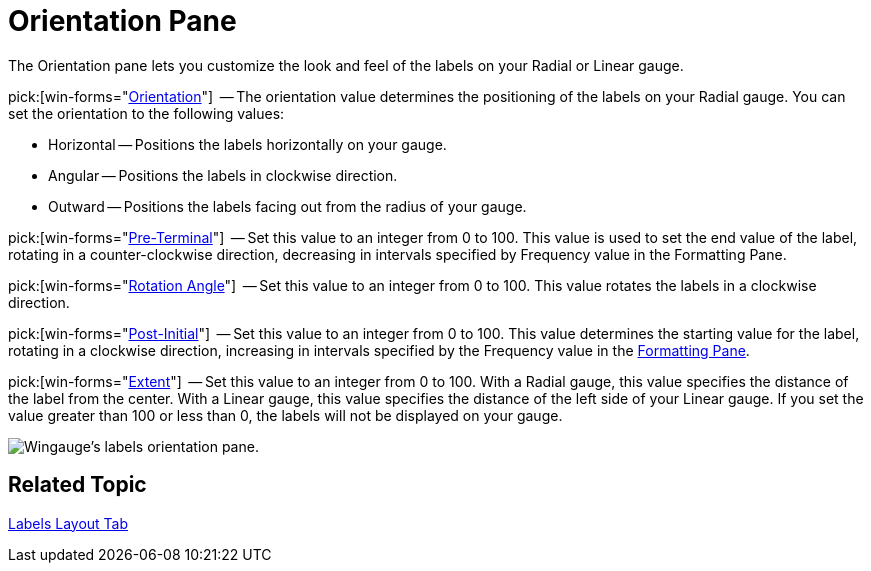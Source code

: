 ﻿////

|metadata|
{
    "name": "wingauge-orientation-pane",
    "controlName": ["WinGauge"],
    "tags": ["Charting"],
    "guid": "{F5830118-8FAE-404F-9BB9-3C0434C5CE16}",  
    "buildFlags": [],
    "createdOn": "0001-01-01T00:00:00Z"
}
|metadata|
////

= Orientation Pane

The Orientation pane lets you customize the look and feel of the labels on your Radial or Linear gauge.

pick:[win-forms="link:infragistics4.win.ultrawingauge.v{ProductVersion}~infragistics.ultragauge.resources.radialgaugescalelabelsappearance~orientation.html[Orientation]"]  -- The orientation value determines the positioning of the labels on your Radial gauge. You can set the orientation to the following values:

* Horizontal -- Positions the labels horizontally on your gauge.
* Angular -- Positions the labels in clockwise direction.
* Outward -- Positions the labels facing out from the radius of your gauge.

pick:[win-forms="link:infragistics4.win.ultrawingauge.v{ProductVersion}~infragistics.ultragauge.resources.gaugescalelabelsappearance~preterminal.html[Pre-Terminal]"]  -- Set this value to an integer from 0 to 100. This value is used to set the end value of the label, rotating in a counter-clockwise direction, decreasing in intervals specified by Frequency value in the Formatting Pane.

pick:[win-forms="link:infragistics4.win.ultrawingauge.v{ProductVersion}~infragistics.ultragauge.resources.labelappearance~rotationangle.html[Rotation Angle]"]  -- Set this value to an integer from 0 to 100. This value rotates the labels in a clockwise direction.

pick:[win-forms="link:infragistics4.win.ultrawingauge.v{ProductVersion}~infragistics.ultragauge.resources.gaugescalelabelsappearance~postinitial.html[Post-Initial]"]  -- Set this value to an integer from 0 to 100. This value determines the starting value for the label, rotating in a clockwise direction, increasing in intervals specified by the Frequency value in the link:wingauge-formatting-pane.html[Formatting Pane].

pick:[win-forms="link:infragistics4.win.ultrawingauge.v{ProductVersion}~infragistics.ultragauge.resources.gaugescalelabelsappearance~extent.html[Extent]"]  -- Set this value to an integer from 0 to 100. With a Radial gauge, this value specifies the distance of the label from the center. With a Linear gauge, this value specifies the distance of the left side of your Linear gauge. If you set the value greater than 100 or less than 0, the labels will not be displayed on your gauge.

image::images/Labels_Orientation_Pane_01.png[Wingauge's labels orientation pane.]

== Related Topic

link:wingauge-labels-layout-tab.html[Labels Layout Tab]